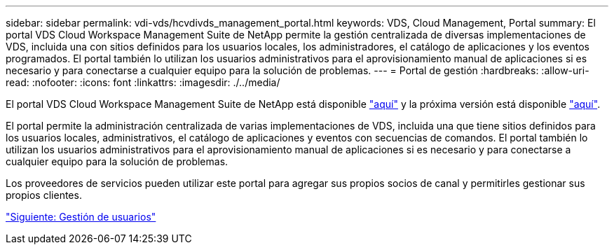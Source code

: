 ---
sidebar: sidebar 
permalink: vdi-vds/hcvdivds_management_portal.html 
keywords: VDS, Cloud Management, Portal 
summary: El portal VDS Cloud Workspace Management Suite de NetApp permite la gestión centralizada de diversas implementaciones de VDS, incluida una con sitios definidos para los usuarios locales, los administradores, el catálogo de aplicaciones y los eventos programados. El portal también lo utilizan los usuarios administrativos para el aprovisionamiento manual de aplicaciones si es necesario y para conectarse a cualquier equipo para la solución de problemas. 
---
= Portal de gestión
:hardbreaks:
:allow-uri-read: 
:nofooter: 
:icons: font
:linkattrs: 
:imagesdir: ./../media/


El portal VDS Cloud Workspace Management Suite de NetApp está disponible https://manage.cloudworkspace.com/["aquí"^] y la próxima versión está disponible https://preview.manage.cloudworkspace.com/["aquí"^].

El portal permite la administración centralizada de varias implementaciones de VDS, incluida una que tiene sitios definidos para los usuarios locales, administrativos, el catálogo de aplicaciones y eventos con secuencias de comandos. El portal también lo utilizan los usuarios administrativos para el aprovisionamiento manual de aplicaciones si es necesario y para conectarse a cualquier equipo para la solución de problemas.

Los proveedores de servicios pueden utilizar este portal para agregar sus propios socios de canal y permitirles gestionar sus propios clientes.

link:hcvdivds_user_management.html["Siguiente: Gestión de usuarios"]
